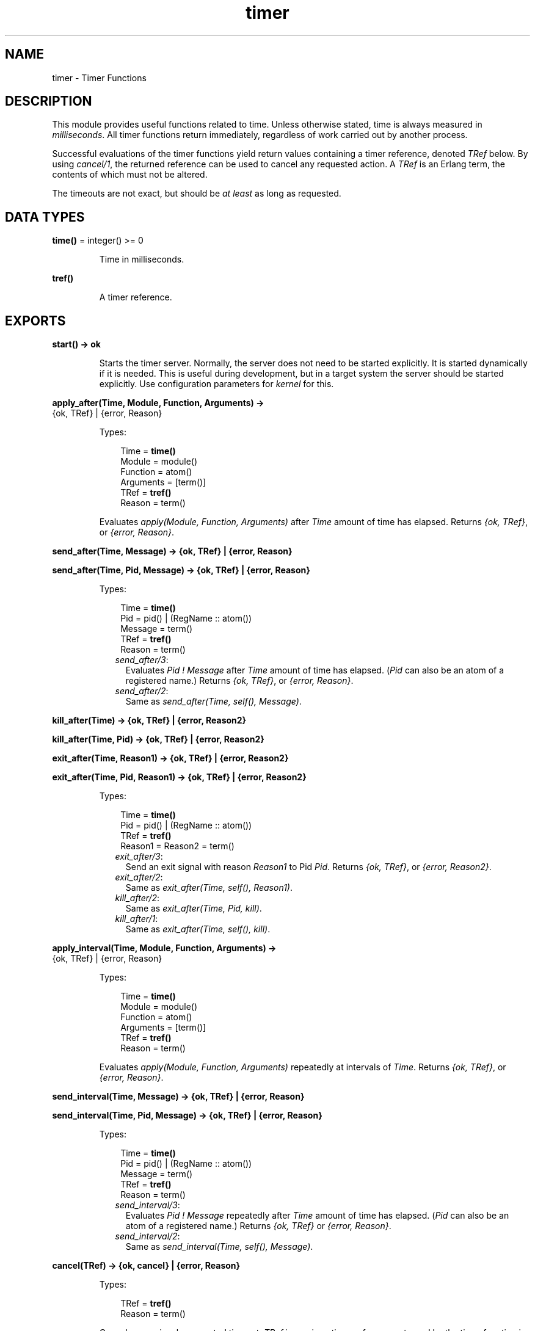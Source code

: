.TH timer 3 "stdlib 2.4" "Ericsson AB" "Erlang Module Definition"
.SH NAME
timer \- Timer Functions
.SH DESCRIPTION
.LP
This module provides useful functions related to time\&. Unless otherwise stated, time is always measured in \fImilliseconds\fR\&\&. All timer functions return immediately, regardless of work carried out by another process\&.
.LP
Successful evaluations of the timer functions yield return values containing a timer reference, denoted \fITRef\fR\& below\&. By using \fIcancel/1\fR\&, the returned reference can be used to cancel any requested action\&. A \fITRef\fR\& is an Erlang term, the contents of which must not be altered\&.
.LP
The timeouts are not exact, but should be \fIat least\fR\& as long as requested\&.
.SH DATA TYPES
.nf

\fBtime()\fR\& = integer() >= 0
.br
.fi
.RS
.LP
Time in milliseconds\&.
.RE
.nf

\fBtref()\fR\&
.br
.fi
.RS
.LP
A timer reference\&.
.RE
.SH EXPORTS
.LP
.nf

.B
start() -> ok
.br
.fi
.br
.RS
.LP
Starts the timer server\&. Normally, the server does not need to be started explicitly\&. It is started dynamically if it is needed\&. This is useful during development, but in a target system the server should be started explicitly\&. Use configuration parameters for \fIkernel\fR\& for this\&.
.RE
.LP
.nf

.B
apply_after(Time, Module, Function, Arguments) ->
.B
               {ok, TRef} | {error, Reason}
.br
.fi
.br
.RS
.LP
Types:

.RS 3
Time = \fBtime()\fR\&
.br
Module = module()
.br
Function = atom()
.br
Arguments = [term()]
.br
TRef = \fBtref()\fR\&
.br
Reason = term()
.br
.RE
.RE
.RS
.LP
Evaluates \fIapply(Module, Function, Arguments)\fR\& after \fITime\fR\& amount of time has elapsed\&. Returns \fI{ok, TRef}\fR\&, or \fI{error, Reason}\fR\&\&.
.RE
.LP
.nf

.B
send_after(Time, Message) -> {ok, TRef} | {error, Reason}
.br
.fi
.br
.nf

.B
send_after(Time, Pid, Message) -> {ok, TRef} | {error, Reason}
.br
.fi
.br
.RS
.LP
Types:

.RS 3
Time = \fBtime()\fR\&
.br
Pid = pid() | (RegName :: atom())
.br
Message = term()
.br
TRef = \fBtref()\fR\&
.br
Reason = term()
.br
.RE
.RE
.RS
.LP

.RS 2
.TP 2
.B
\fIsend_after/3\fR\&:
Evaluates \fIPid ! Message\fR\& after \fITime\fR\& amount of time has elapsed\&. (\fIPid\fR\& can also be an atom of a registered name\&.) Returns \fI{ok, TRef}\fR\&, or \fI{error, Reason}\fR\&\&.
.TP 2
.B
\fIsend_after/2\fR\&:
Same as \fIsend_after(Time, self(), Message)\fR\&\&.
.RE 
.RE
.LP
.nf

.B
kill_after(Time) -> {ok, TRef} | {error, Reason2}
.br
.fi
.br
.nf

.B
kill_after(Time, Pid) -> {ok, TRef} | {error, Reason2}
.br
.fi
.br
.nf

.B
exit_after(Time, Reason1) -> {ok, TRef} | {error, Reason2}
.br
.fi
.br
.nf

.B
exit_after(Time, Pid, Reason1) -> {ok, TRef} | {error, Reason2}
.br
.fi
.br
.RS
.LP
Types:

.RS 3
Time = \fBtime()\fR\&
.br
Pid = pid() | (RegName :: atom())
.br
TRef = \fBtref()\fR\&
.br
Reason1 = Reason2 = term()
.br
.RE
.RE
.RS
.LP

.RS 2
.TP 2
.B
\fIexit_after/3\fR\&:
Send an exit signal with reason \fIReason1\fR\& to Pid \fIPid\fR\&\&. Returns \fI{ok, TRef}\fR\&, or \fI{error, Reason2}\fR\&\&.
.TP 2
.B
\fIexit_after/2\fR\&:
Same as \fIexit_after(Time, self(), Reason1)\fR\&\&.
.TP 2
.B
\fIkill_after/2\fR\&:
Same as \fIexit_after(Time, Pid, kill)\fR\&\&.
.TP 2
.B
\fIkill_after/1\fR\&:
Same as \fIexit_after(Time, self(), kill)\fR\&\&.
.RE 
.RE
.LP
.nf

.B
apply_interval(Time, Module, Function, Arguments) ->
.B
                  {ok, TRef} | {error, Reason}
.br
.fi
.br
.RS
.LP
Types:

.RS 3
Time = \fBtime()\fR\&
.br
Module = module()
.br
Function = atom()
.br
Arguments = [term()]
.br
TRef = \fBtref()\fR\&
.br
Reason = term()
.br
.RE
.RE
.RS
.LP
Evaluates \fIapply(Module, Function, Arguments)\fR\& repeatedly at intervals of \fITime\fR\&\&. Returns \fI{ok, TRef}\fR\&, or \fI{error, Reason}\fR\&\&.
.RE
.LP
.nf

.B
send_interval(Time, Message) -> {ok, TRef} | {error, Reason}
.br
.fi
.br
.nf

.B
send_interval(Time, Pid, Message) -> {ok, TRef} | {error, Reason}
.br
.fi
.br
.RS
.LP
Types:

.RS 3
Time = \fBtime()\fR\&
.br
Pid = pid() | (RegName :: atom())
.br
Message = term()
.br
TRef = \fBtref()\fR\&
.br
Reason = term()
.br
.RE
.RE
.RS
.LP

.RS 2
.TP 2
.B
\fIsend_interval/3\fR\&:
Evaluates \fIPid ! Message\fR\& repeatedly after \fITime\fR\& amount of time has elapsed\&. (\fIPid\fR\& can also be an atom of a registered name\&.) Returns \fI{ok, TRef}\fR\& or \fI{error, Reason}\fR\&\&.
.TP 2
.B
\fIsend_interval/2\fR\&:
Same as \fIsend_interval(Time, self(), Message)\fR\&\&.
.RE 
.RE
.LP
.nf

.B
cancel(TRef) -> {ok, cancel} | {error, Reason}
.br
.fi
.br
.RS
.LP
Types:

.RS 3
TRef = \fBtref()\fR\&
.br
Reason = term()
.br
.RE
.RE
.RS
.LP
Cancels a previously requested timeout\&. \fITRef\fR\& is a unique timer reference returned by the timer function in question\&. Returns \fI{ok, cancel}\fR\&, or \fI{error, Reason}\fR\& when \fITRef\fR\& is not a timer reference\&.
.RE
.LP
.nf

.B
sleep(Time) -> ok
.br
.fi
.br
.RS
.LP
Types:

.RS 3
Time = timeout()
.br
.RE
.RE
.RS
.LP
Suspends the process calling this function for \fITime\fR\& amount of milliseconds and then returns \fIok\fR\&, or suspend the process forever if \fITime\fR\& is the atom \fIinfinity\fR\&\&. Naturally, this function does \fInot\fR\& return immediately\&.
.RE
.LP
.nf

.B
tc(Fun) -> {Time, Value}
.br
.fi
.br
.nf

.B
tc(Fun, Arguments) -> {Time, Value}
.br
.fi
.br
.nf

.B
tc(Module, Function, Arguments) -> {Time, Value}
.br
.fi
.br
.RS
.LP
Types:

.RS 3
Module = module()
.br
Function = atom()
.br
Arguments = [term()]
.br
Time = integer()
.br
.RS 2
In microseconds
.RE
Value = term()
.br
.RE
.RE
.RS
.LP

.RS 2
.TP 2
.B
\fItc/3\fR\&:
Evaluates \fIapply(Module, Function, Arguments)\fR\& and measures the elapsed real time as reported by \fIos:timestamp/0\fR\&\&. Returns \fI{Time, Value}\fR\&, where \fITime\fR\& is the elapsed real time in \fImicroseconds\fR\&, and \fIValue\fR\& is what is returned from the apply\&.
.TP 2
.B
\fItc/2\fR\&:
Evaluates \fIapply(Fun, Arguments)\fR\&\&. Otherwise works like \fItc/3\fR\&\&.
.TP 2
.B
\fItc/1\fR\&:
Evaluates \fIFun()\fR\&\&. Otherwise works like \fItc/2\fR\&\&.
.RE 
.RE
.LP
.nf

.B
now_diff(T2, T1) -> Tdiff
.br
.fi
.br
.RS
.LP
Types:

.RS 3
T1 = T2 = \fBerlang:timestamp()\fR\&
.br
Tdiff = integer()
.br
.RS 2
In microseconds
.RE
.RE
.RE
.RS
.LP
Calculates the time difference \fITdiff = T2 - T1\fR\& in \fImicroseconds\fR\&, where \fIT1\fR\& and \fIT2\fR\& probably are timestamp tuples returned from \fIerlang:now/0\fR\&\&.
.RE
.LP
.nf

.B
seconds(Seconds) -> MilliSeconds
.br
.fi
.br
.RS
.LP
Types:

.RS 3
Seconds = MilliSeconds = integer() >= 0
.br
.RE
.RE
.RS
.LP
Returns the number of milliseconds in \fISeconds\fR\&\&.
.RE
.LP
.nf

.B
minutes(Minutes) -> MilliSeconds
.br
.fi
.br
.RS
.LP
Types:

.RS 3
Minutes = MilliSeconds = integer() >= 0
.br
.RE
.RE
.RS
.LP
Return the number of milliseconds in \fIMinutes\fR\&\&.
.RE
.LP
.nf

.B
hours(Hours) -> MilliSeconds
.br
.fi
.br
.RS
.LP
Types:

.RS 3
Hours = MilliSeconds = integer() >= 0
.br
.RE
.RE
.RS
.LP
Returns the number of milliseconds in \fIHours\fR\&\&.
.RE
.LP
.nf

.B
hms(Hours, Minutes, Seconds) -> MilliSeconds
.br
.fi
.br
.RS
.LP
Types:

.RS 3
Hours = Minutes = Seconds = MilliSeconds = integer() >= 0
.br
.RE
.RE
.RS
.LP
Returns the number of milliseconds in \fIHours + Minutes + Seconds\fR\&\&.
.RE
.SH "EXAMPLES"

.LP
This example illustrates how to print out "Hello World!" in 5 seconds:
.LP
.nf

      1> timer:apply_after(5000, io, format, ["~nHello World!~n", []])\&.
      {ok,TRef}
      Hello World!
.fi
.LP
The following coding example illustrates a process which performs a certain action and if this action is not completed within a certain limit, then the process is killed\&.
.LP
.nf

      Pid = spawn(mod, fun, [foo, bar]),
      %% If pid is not finished in 10 seconds, kill him
      {ok, R} = timer:kill_after(timer:seconds(10), Pid),
      ...
      %% We change our mind...
      timer:cancel(R),
      ...
.fi
.SH "WARNING"

.LP
A timer can always be removed by calling \fIcancel/1\fR\&\&.
.LP
An interval timer, i\&.e\&. a timer created by evaluating any of the functions \fIapply_interval/4\fR\&, \fIsend_interval/3\fR\&, and \fIsend_interval/2\fR\&, is linked to the process towards which the timer performs its task\&.
.LP
A one-shot timer, i\&.e\&. a timer created by evaluating any of the functions \fIapply_after/4\fR\&, \fIsend_after/3\fR\&, \fIsend_after/2\fR\&, \fIexit_after/3\fR\&, \fIexit_after/2\fR\&, \fIkill_after/2\fR\&, and \fIkill_after/1\fR\& is not linked to any process\&. Hence, such a timer is removed only when it reaches its timeout, or if it is explicitly removed by a call to \fIcancel/1\fR\&\&.